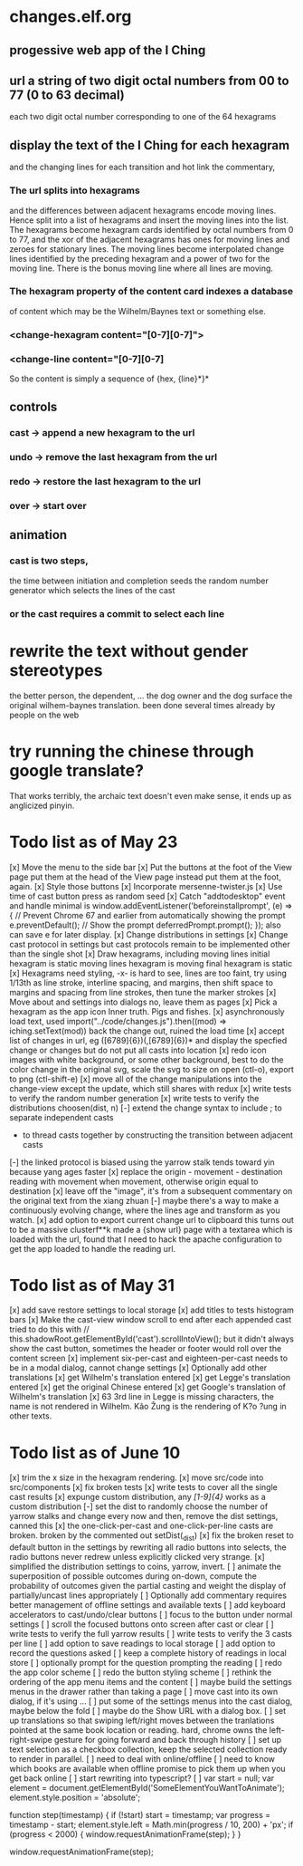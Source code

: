 * changes.elf.org
** progessive web app of the I Ching
** url a string of two digit octal numbers from 00 to 77 (0 to 63 decimal)
   each two digit octal number corresponding to one of the 64 hexagrams
** display the text of the I Ching for each hexagram
   and the changing lines for each transition
   and hot link the commentary, 
*** The url splits into hexagrams
    and the differences between adjacent hexagrams encode moving lines.
    Hence split into a list of hexagrams and insert the moving lines
    into the list.
    The hexagrams become hexagram cards identified by octal numbers
    from 0 to 77, and the xor of the adjacent hexagrams has ones for
    moving lines and zeroes for stationary lines.
    The moving lines become interpolated change lines identified by
    the preceding hexagram and a power of two for the moving line.
    There is the bonus moving line where all lines are moving.
*** The hexagram property of the content card indexes a database
    of content which may be the Wilhelm/Baynes text or something else.
*** <change-hexagram content="[0-7][0-7]">
*** <change-line content="[0-7][0-7]
    So the content is simply a sequence of {hex, {line}*}* 
** controls
*** cast -> append a new hexagram to the url
*** undo -> remove the last hexagram from the url
*** redo -> restore the last hexagram to the url
*** over -> start over
** animation
*** cast is two steps, 
    the time between initiation and completion
    seeds the random number generator 
    which selects the lines of the cast
*** or the cast requires a commit to select each line
* rewrite the text without gender stereotypes
  the better person, the dependent, ...
  the dog owner and the dog
  surface the original wilhem-baynes translation.
  been done several times already by people on the web
* try running the chinese through google translate?
  That works terribly, the archaic text doesn't even
  make sense, it ends up as anglicized pinyin.
* Todo list as of May 23
[x] Move the menu to the side bar
[x] Put the buttons at the foot of the View page
	put them at the head of the View page instead
	put them at the foot, again.
[x] Style those buttons
[x] Incorporate mersenne-twister.js
[x] Use time of cast button press as random seed
[x] Catch "addtodesktop" event and handle
  minimal is
  window.addEventListener('beforeinstallprompt', (e) => {
    // Prevent Chrome 67 and earlier from automatically showing the prompt
    e.preventDefault();
    // Show the prompt
    deferredPrompt.prompt();
  });
  also can save e for later display.
[x] Change distributions in settings
[x] Change cast protocol in settings
	but cast protocols remain to be implemented
	other than the single shot
[x] Draw hexagrams, including moving lines
	initial hexagram is static
	moving lines hexagram is moving
	final hexagram is static
[x] Hexagrams need styling,
	-x- is hard to see,
	lines are too faint,
	try using 1/13th as line stroke, interline spacing, and margins,
	then shift space to margins and spacing from line strokes,
	then tune the marker strokes
[x] Move about and settings into dialogs
	no, leave them as pages
[x] Pick a hexagram as the app icon
	Inner truth. Pigs and fishes.
[x] asynchronously load text, used
	import("../code/changes.js").then((mod) => iching.setText(mod))
	back the change out, ruined the load time
[x] accept list of changes in url, eg ([6789]{6})(,[6789]{6})*
	and display the specfied change or changes
	but do not put all casts into location
[x] redo icon images with white background, or some other background,
	best to do the color change in the original svg,
	scale the svg to size on open (ctl-o),
	export to png (ctl-shift-e)
[x] move all of the change manipulations into the change-view
	except the update, which still shares with redux
[x] write tests to verify the random number generation
[x] write tests to verify the distributions choosen(dist, n)
[-] extend the change syntax to include
	; to separate independent casts
	- to thread casts together by constructing the
		transition between adjacent casts
[-] the linked protocol is biased using the yarrow stalk
	tends toward yin because yang ages faster
[x] replace the origin - movement - destination reading with
	movement when movement, otherwise origin equal to destination
[x] leave off the "image", it's from a subsequent commentary on the original text
	from the xiang zhuan
[-] maybe there's a way to make a continuously evolving
	change, where the lines age and transform as
	you watch.
[x] add option to export current change url to clipboard
	this turns out to be a massive clusterf**k
	made a {show url} page with a textarea which
	is loaded with the url, found that I need to
	hack the apache configuration to get the app
	loaded to handle the reading url.
* Todo list as of May 31
[x] add save restore settings to local storage
[x] add titles to tests histogram bars
[x] Make the cast-view window scroll to end after each
	appended cast
	tried to do this with
	// this.shadowRoot.getElementById('cast').scrollIntoView();
	but it didn't always show the cast button, sometimes the
	header or footer would roll over the content screen
[x] implement six-per-cast and eighteen-per-cast
	needs to be in a modal dialog, cannot change settings
[x] Optionally add other translations
[x] get Wilhelm's translation entered
[x] get Legge's translation entered
[x] get the original Chinese entered
[x] get Google's translation of Wilhelm's translation
[x] 63 3rd line in Legge is missing characters, the name is
	not rendered in Wilhelm.
	Kâo Žung is the rendering of K?o ?ung in other texts.
* Todo list as of June 10
[x] trim the x size in the hexagram rendering.
[x] move src/code into src/components
[x] fix broken tests
[x] write tests to cover all the single cast results
[x] expunge custom distribution, any /[1-9]{4}/ works as
	a custom distribution
[-] set the dist to randomly choose the number of yarrow
	stalks and change every now and then, remove the
	dist settings, canned this
[x] the one-click-per-cast and one-click-per-line casts are broken.
	broken by the commented out setDist(_dist)
[x] fix the broken reset to default button in the settings
	by rewriting all radio buttons into selects, the
	radio buttons never redrew unless explicitly clicked
	very strange.
[x] simplified the distribution settings to coins, yarrow, invert.
[ ] animate the superposition of possible outcomes
	during on-down, compute the probability of
	outcomes given the partial casting and
	weight the display of partially/uncast lines
	appropriately
[ ] Optionally add commentary
	requires better management of offline
	settings and available texts
[ ] add keyboard accelerators to cast/undo/clear buttons
[ ] focus to the button under normal settings
[ ] scroll the focused buttons onto screen after cast or clear
[ ] write tests to verify the full yarrow results
[ ] write tests to verify the 3 casts per line 
[ ] add option to save readings to local storage
[ ] add option to record the questions asked
[ ] keep a complete history of readings in local store
[ ] optionally prompt for the question prompting the reading
[ ] redo the app color scheme
[ ] redo the button styling scheme
[ ] rethink the ordering of the app menu items
	and the content
[ ] maybe build the settings menus in the
	drawer rather than taking a page
[ ] move cast into its own dialog, if it's using
	...
[ ] put some of the settings menus into the cast
	dialog, maybe below the fold
[ ] maybe do the Show URL with a dialog box.
[ ] set up translations so that swiping left/right moves
	between the tranlations pointed at the same
	book location or reading.
	hard, chrome owns the left-right-swipe gesture
	for going forward and back through history
[ ] set up text selection as a checkbox collection, keep
	the selected collection ready to render in parallel.
[ ] need to deal with online/offline
[ ] need to know which books are available when offline
	promise to pick them up when you get back online
[ ] start rewriting into typescript?
[ ]	var start = null;
	var element = document.getElementById('SomeElementYouWantToAnimate');
	element.style.position = 'absolute';

	function step(timestamp) {
	  if (!start) start = timestamp;
	  var progress = timestamp - start;
	  element.style.left = Math.min(progress / 10, 200) + 'px';
	  if (progress < 2000) {
	    window.requestAnimationFrame(step);
	  }
	}

	window.requestAnimationFrame(step);
